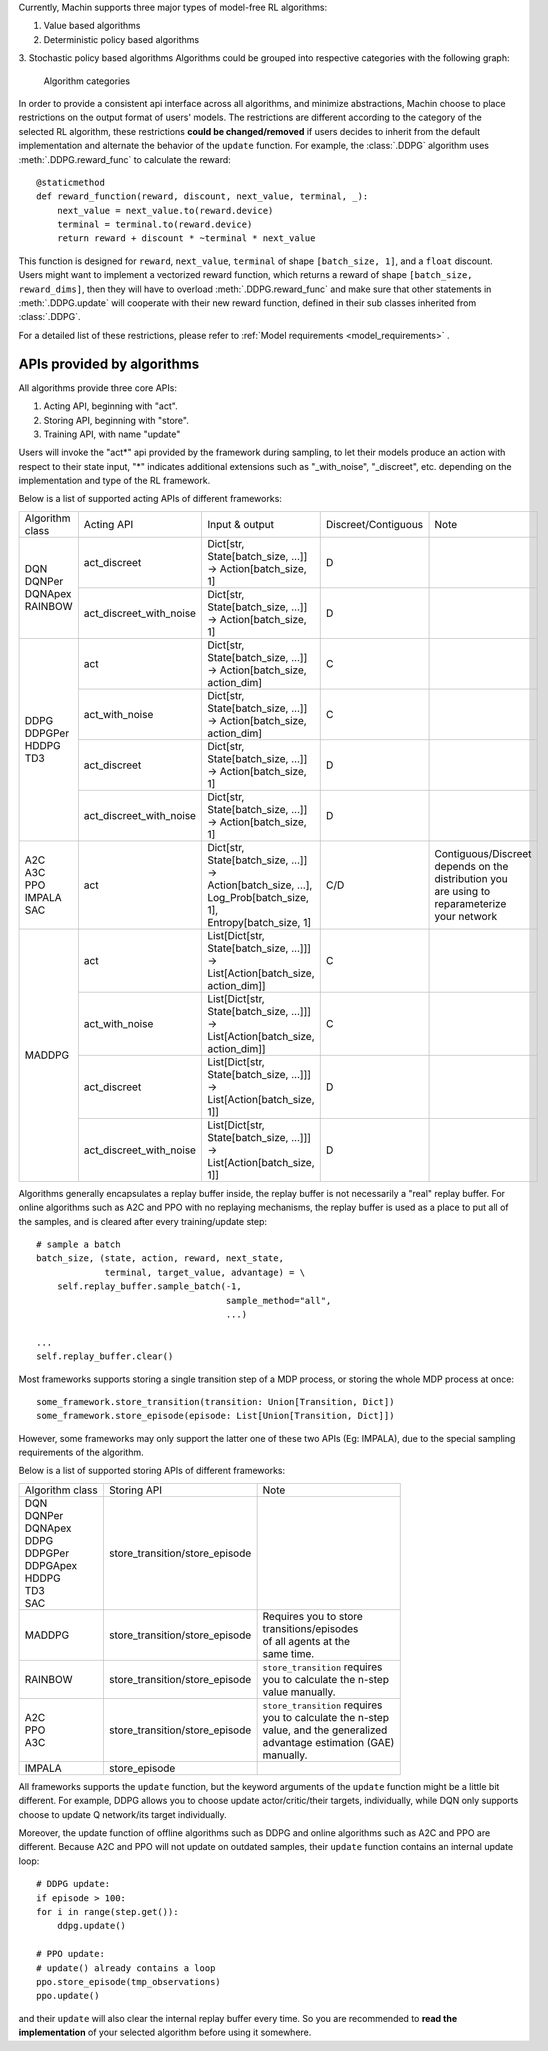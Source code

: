 Currently, Machin supports three major types of model-free RL algorithms:

1. Value based algorithms
2. Deterministic policy based algorithms
3. Stochastic policy based algorithms
Algorithms could be grouped into respective categories with the following graph:

.. figure:: ../static/tutorials/data_flow_in_machin/category.png
   :alt: algorithm_categories

   Algorithm categories

In order to provide a consistent api interface across all algorithms, and
minimize abstractions, Machin choose to place restrictions on the output format
of users' models. The restrictions are different according to the category of
the selected RL algorithm, these restrictions **could be changed/removed** if
users decides to inherit from the default implementation and alternate the
behavior of the ``update`` function. For example, the :class:`.DDPG` algorithm
uses :meth:`.DDPG.reward_func` to calculate the reward::

    @staticmethod
    def reward_function(reward, discount, next_value, terminal, _):
        next_value = next_value.to(reward.device)
        terminal = terminal.to(reward.device)
        return reward + discount * ~terminal * next_value

This function is designed for ``reward``, ``next_value``, ``terminal`` of shape
``[batch_size, 1]``, and a ``float`` discount. Users might want to implement a
vectorized reward function, which returns a reward of shape ``[batch_size, reward_dims]``,
then they will have to overload :meth:`.DDPG.reward_func` and make sure that other
statements in :meth:`.DDPG.update` will cooperate with their new reward function,
defined in their sub classes inherited from :class:`.DDPG`.

For a detailed list of these restrictions, please refer to
:ref:`Model requirements <model_requirements>` .

APIs provided by algorithms
****************************************************************
All algorithms provide three core APIs:

1. Acting API, beginning with "act".
2. Storing API, beginning with "store".
3. Training API, with name "update"

Users will invoke the "act*" api provided by the framework during sampling,
to let their models produce an action with respect to their state input,
"*" indicates additional extensions such as "_with_noise", "_discreet", etc.
depending on the implementation and type of the RL framework.

Below is a list of supported acting APIs of different frameworks:

+-----------------+-------------------------+---------------------------------------------+---------------------+-----------------------+
| Algorithm class | Acting API              | Input & output                              | Discreet/Contiguous | Note                  |
+-----------------+-------------------------+---------------------------------------------+---------------------+-----------------------+
| | DQN           | act_discreet            | | Dict[str, State[batch_size, ...]]         | D                   |                       |
| | DQNPer        |                         | | -> Action[batch_size, 1]                  |                     |                       |
| | DQNApex       +-------------------------+---------------------------------------------+---------------------+-----------------------+
| | RAINBOW       | act_discreet_with_noise | | Dict[str, State[batch_size, ...]]         | D                   |                       |
|                 |                         | | -> Action[batch_size, 1]                  |                     |                       |
+-----------------+-------------------------+---------------------------------------------+---------------------+-----------------------+
| | DDPG          | act                     | | Dict[str, State[batch_size, ...]]         | C                   |                       |
| | DDPGPer       |                         | | -> Action[batch_size, action_dim]         |                     |                       |
| | HDDPG         +-------------------------+---------------------------------------------+---------------------+-----------------------+
| | TD3           | act_with_noise          | | Dict[str, State[batch_size, ...]]         | C                   |                       |
|                 |                         | | -> Action[batch_size, action_dim]         |                     |                       |
|                 +-------------------------+---------------------------------------------+---------------------+-----------------------+
|                 | act_discreet            | | Dict[str, State[batch_size, ...]]         | D                   |                       |
|                 |                         | | -> Action[batch_size, 1]                  |                     |                       |
|                 +-------------------------+---------------------------------------------+---------------------+-----------------------+
|                 | act_discreet_with_noise | | Dict[str, State[batch_size, ...]]         | D                   |                       |
|                 |                         | | -> Action[batch_size, 1]                  |                     |                       |
+-----------------+-------------------------+---------------------------------------------+---------------------+-----------------------+
| | A2C           | act                     | | Dict[str, State[batch_size, ...]] ->      | C/D                 | | Contiguous/Discreet |
| | A3C           |                         |                                             |                     | | depends on the      |
| | PPO           |                         | | Action[batch_size, ...],                  |                     | | distribution you    |
| | IMPALA        |                         | | Log_Prob[batch_size, 1],                  |                     | | are using to        |
| | SAC           |                         | | Entropy[batch_size, 1]                    |                     | | reparameterize      |
|                 |                         |                                             |                     | | your network        |
+-----------------+-------------------------+---------------------------------------------+---------------------+-----------------------+
| MADDPG          | act                     | | List[Dict[str, State[batch_size, ...]]]   | C                   |                       |
|                 |                         | | -> List[Action[batch_size, action_dim]]   |                     |                       |
|                 +-------------------------+---------------------------------------------+---------------------+-----------------------+
|                 | act_with_noise          | | List[Dict[str, State[batch_size, ...]]]   | C                   |                       |
|                 |                         | | -> List[Action[batch_size, action_dim]]   |                     |                       |
|                 +-------------------------+---------------------------------------------+---------------------+-----------------------+
|                 | act_discreet            | | List[Dict[str, State[batch_size, ...]]]   | D                   |                       |
|                 |                         | | -> List[Action[batch_size, 1]]            |                     |                       |
|                 +-------------------------+---------------------------------------------+---------------------+-----------------------+
|                 | act_discreet_with_noise | | List[Dict[str, State[batch_size, ...]]]   | D                   |                       |
|                 |                         | | -> List[Action[batch_size, 1]]            |                     |                       |
+-----------------+-------------------------+---------------------------------------------+---------------------+-----------------------+

Algorithms generally encapsulates a replay buffer inside, the replay buffer is not
necessarily a "real" replay buffer. For online algorithms such as A2C and PPO with
no replaying mechanisms, the replay buffer is used as a place to put all of the
samples, and is cleared after every training/update step::

    # sample a batch
    batch_size, (state, action, reward, next_state,
                 terminal, target_value, advantage) = \
        self.replay_buffer.sample_batch(-1,
                                        sample_method="all",
                                        ...)

    ...
    self.replay_buffer.clear()

Most frameworks supports storing a single transition step of a MDP process, or
storing the whole MDP process at once::

    some_framework.store_transition(transition: Union[Transition, Dict])
    some_framework.store_episode(episode: List[Union[Transition, Dict]])

However, some frameworks may only support the latter one of these two APIs (Eg: IMPALA),
due to the special sampling requirements of the algorithm.

Below is a list of supported storing APIs of different frameworks:

+-----------------+--------------------------------+---------------------------------+
| Algorithm class | Storing API                    | Note                            |
+-----------------+--------------------------------+---------------------------------+
| | DQN           | store_transition/store_episode |                                 |
| | DQNPer        |                                |                                 |
| | DQNApex       |                                |                                 |
| | DDPG          |                                |                                 |
| | DDPGPer       |                                |                                 |
| | DDPGApex      |                                |                                 |
| | HDDPG         |                                |                                 |
| | TD3           |                                |                                 |
| | SAC           |                                |                                 |
+-----------------+--------------------------------+---------------------------------+
| | MADDPG        | store_transition/store_episode | | Requires you to store         |
|                 |                                | | transitions/episodes          |
|                 |                                | | of all agents at the          |
|                 |                                | | same time.                    |
+-----------------+--------------------------------+---------------------------------+
| | RAINBOW       | store_transition/store_episode | | ``store_transition`` requires |
|                 |                                | | you to calculate the n-step   |
|                 |                                | | value manually.               |
+-----------------+--------------------------------+---------------------------------+
| | A2C           | store_transition/store_episode | | ``store_transition`` requires |
| | PPO           |                                | | you to calculate the n-step   |
| | A3C           |                                | | value, and the generalized    |
|                 |                                | | advantage estimation (GAE)    |
|                 |                                | | manually.                     |
+-----------------+--------------------------------+---------------------------------+
| | IMPALA        | store_episode                  |                                 |
+-----------------+--------------------------------+---------------------------------+

All frameworks supports the ``update`` function, but the keyword arguments
of the ``update`` function might be a little bit different. For example, DDPG
allows you to choose update actor/critic/their targets, individually, while
DQN only supports choose to update Q network/its target individually.

Moreover, the update function of offline algorithms such as DDPG and online
algorithms such as A2C and PPO are different. Because A2C and PPO will not
update on outdated samples, their ``update`` function contains an internal
update loop::

    # DDPG update:
    if episode > 100:
    for i in range(step.get()):
        ddpg.update()

    # PPO update:
    # update() already contains a loop
    ppo.store_episode(tmp_observations)
    ppo.update()


and their ``update`` will also clear the internal replay buffer
every time. So you are recommended to **read the implementation** of your
selected algorithm before using it somewhere.

